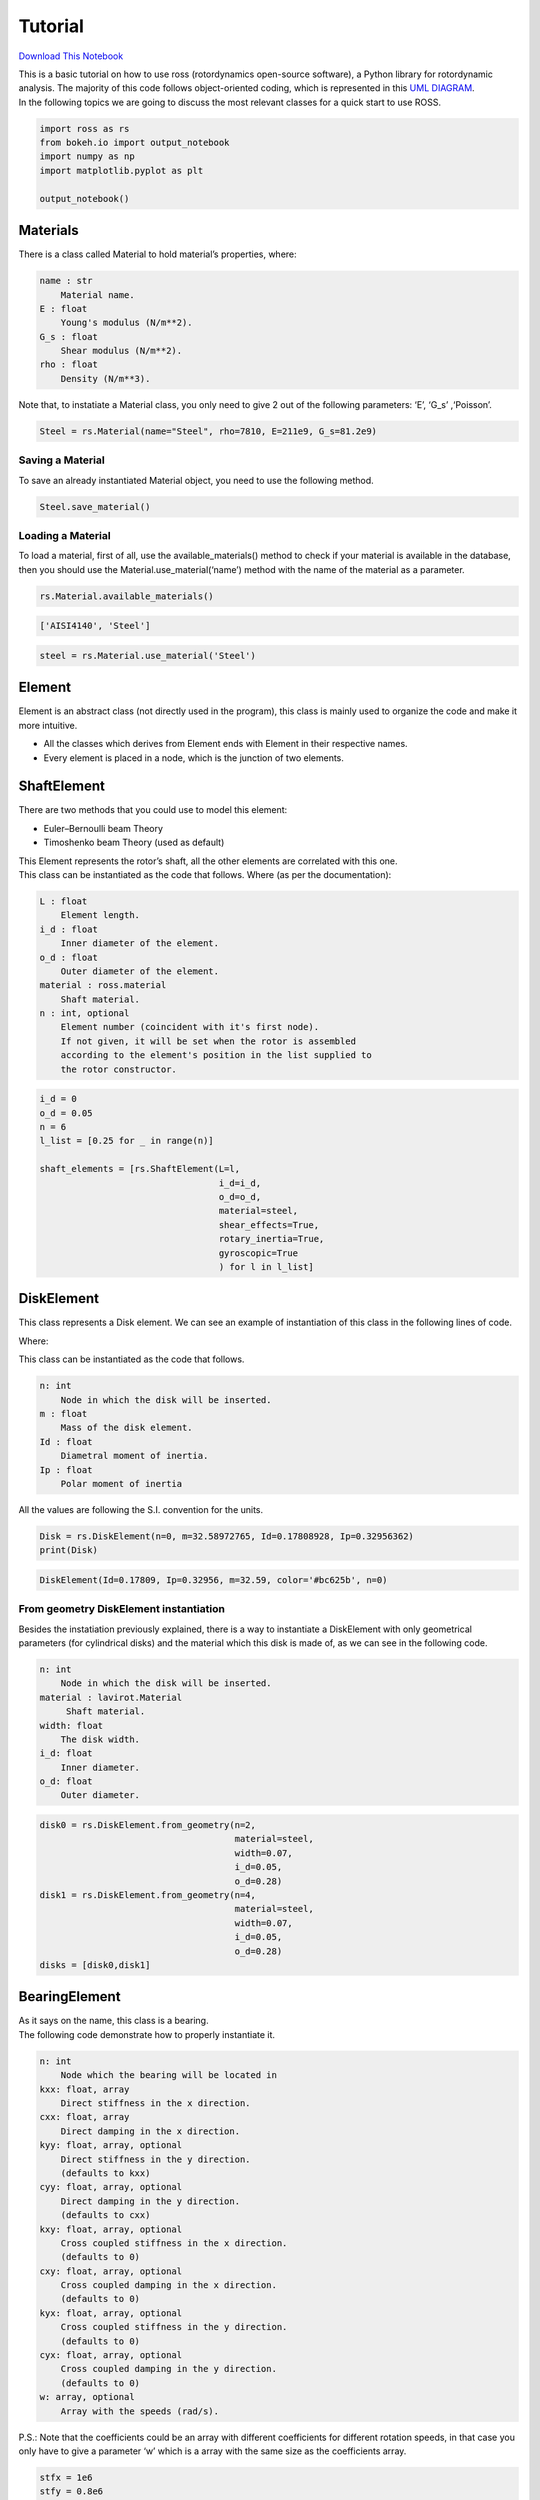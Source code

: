 .. _tutorial:

Tutorial
========

`Download This
Notebook <https://ross-rotordynamics.github.io/ross-website/_downloads/51a7c8bd4026689b99005339576b2193/tutorial.ipynb>`__

| This is a basic tutorial on how to use ross (rotordynamics open-source
  software), a Python library for rotordynamic analysis. The majority of
  this code follows object-oriented coding, which is represented in this
  `UML
  DIAGRAM <https://user-images.githubusercontent.com/32821252/50386686-131c5200-06d3-11e9-9806-f5746295be81.png>`__.
| In the following topics we are going to discuss the most relevant
  classes for a quick start to use ROSS.

.. code:: ipython3

    import ross as rs
    from bokeh.io import output_notebook
    import numpy as np
    import matplotlib.pyplot as plt
    
    output_notebook()



.. raw:: html

    
        <div class="bk-root">
            <a href="https://bokeh.pydata.org" target="_blank" class="bk-logo bk-logo-small bk-logo-notebook"></a>
            <span id="1001">Loading BokehJS ...</span>
        </div>




Materials
---------

There is a class called Material to hold material’s properties, where:

.. code-block:: text

   name : str
       Material name.
   E : float
       Young's modulus (N/m**2).
   G_s : float
       Shear modulus (N/m**2).
   rho : float
       Density (N/m**3).

Note that, to instatiate a Material class, you only need to give 2 out
of the following parameters: ‘E’, ‘G_s’ ,‘Poisson’.

.. code:: ipython3

    Steel = rs.Material(name="Steel", rho=7810, E=211e9, G_s=81.2e9)

Saving a Material
~~~~~~~~~~~~~~~~~

To save an already instantiated Material object, you need to use the
following method.

.. code:: ipython3

    Steel.save_material()

Loading a Material
~~~~~~~~~~~~~~~~~~

To load a material, first of all, use the available_materials() method
to check if your material is available in the database, then you should
use the Material.use_material(‘name’) method with the name of the
material as a parameter.

.. code:: ipython3

    rs.Material.available_materials()




.. code-block:: text

    ['AISI4140', 'Steel']



.. code:: ipython3

    steel = rs.Material.use_material('Steel')

Element
-------

Element is an abstract class (not directly used in the program), this
class is mainly used to organize the code and make it more intuitive.

-  All the classes which derives from Element ends with Element in their
   respective names.
-  Every element is placed in a node, which is the junction of two
   elements.

ShaftElement
------------

There are two methods that you could use to model this element:

-  Euler–Bernoulli beam Theory
-  Timoshenko beam Theory (used as default)

| This Element represents the rotor’s shaft, all the other elements are
  correlated with this one.
| This class can be instantiated as the code that follows. Where (as per
  the documentation):

.. code-block:: text

   L : float
       Element length.
   i_d : float
       Inner diameter of the element.
   o_d : float
       Outer diameter of the element.
   material : ross.material
       Shaft material.
   n : int, optional
       Element number (coincident with it's first node).
       If not given, it will be set when the rotor is assembled
       according to the element's position in the list supplied to
       the rotor constructor.

.. code:: ipython3

    i_d = 0
    o_d = 0.05
    n = 6
    l_list = [0.25 for _ in range(n)]
    
    shaft_elements = [rs.ShaftElement(L=l,
                                      i_d=i_d,
                                      o_d=o_d,
                                      material=steel,
                                      shear_effects=True,
                                      rotary_inertia=True,
                                      gyroscopic=True
                                      ) for l in l_list]

DiskElement
-----------

This class represents a Disk element. We can see an example of
instantiation of this class in the following lines of code.

Where:

This class can be instantiated as the code that follows.

.. code-block:: text

   n: int
       Node in which the disk will be inserted.
   m : float
       Mass of the disk element.
   Id : float
       Diametral moment of inertia.
   Ip : float
       Polar moment of inertia

All the values are following the S.I. convention for the units.

.. code:: ipython3

    Disk = rs.DiskElement(n=0, m=32.58972765, Id=0.17808928, Ip=0.32956362)
    print(Disk)


.. code-block:: text

    DiskElement(Id=0.17809, Ip=0.32956, m=32.59, color='#bc625b', n=0)


From geometry DiskElement instantiation
~~~~~~~~~~~~~~~~~~~~~~~~~~~~~~~~~~~~~~~

Besides the instatiation previously explained, there is a way to
instantiate a DiskElement with only geometrical parameters (for
cylindrical disks) and the material which this disk is made of, as we
can see in the following code.

.. code-block:: text

   n: int
       Node in which the disk will be inserted.
   material : lavirot.Material
        Shaft material.
   width: float
       The disk width.
   i_d: float
       Inner diameter.
   o_d: float
       Outer diameter.

.. code:: ipython3

    disk0 = rs.DiskElement.from_geometry(n=2,
                                         material=steel,
                                         width=0.07,
                                         i_d=0.05,
                                         o_d=0.28)
    disk1 = rs.DiskElement.from_geometry(n=4,
                                         material=steel,
                                         width=0.07,
                                         i_d=0.05,
                                         o_d=0.28)
    disks = [disk0,disk1]

BearingElement
--------------

| As it says on the name, this class is a bearing.
| The following code demonstrate how to properly instantiate it.

.. code-block:: text

   n: int
       Node which the bearing will be located in
   kxx: float, array
       Direct stiffness in the x direction.
   cxx: float, array
       Direct damping in the x direction.
   kyy: float, array, optional
       Direct stiffness in the y direction.
       (defaults to kxx)
   cyy: float, array, optional
       Direct damping in the y direction.
       (defaults to cxx)
   kxy: float, array, optional
       Cross coupled stiffness in the x direction.
       (defaults to 0)
   cxy: float, array, optional
       Cross coupled damping in the x direction.
       (defaults to 0)
   kyx: float, array, optional
       Cross coupled stiffness in the y direction.
       (defaults to 0)
   cyx: float, array, optional
       Cross coupled damping in the y direction.
       (defaults to 0)
   w: array, optional
       Array with the speeds (rad/s).

P.S.: Note that the coefficients could be an array with different
coefficients for different rotation speeds, in that case you only have
to give a parameter ‘w’ which is a array with the same size as the
coefficients array.

.. code:: ipython3

    stfx = 1e6
    stfy = 0.8e6
    bearing0 = rs.BearingElement(n=0, kxx=stfx, kyy=stfy, cxx=1e3, w=np.linspace(0,200,101))
    bearing1 = rs.BearingElement(n=6, kxx=stfx, kyy=stfy, cxx=1e3, w=np.linspace(0,200,101))
    bearings = [bearing0, bearing1]

Instantiating bearings from excel archives
~~~~~~~~~~~~~~~~~~~~~~~~~~~~~~~~~~~~~~~~~~

There’s a class method to instantiate a bearing from excel tables, as we
can see in the following code.

**There will be a class method to instantiate a bearing from excel
tables. - work in progress**

Rotor
-----

This class takes as argument lists with all elements program and
assembles the mass, damping and stiffness global matrices for the
system. It also outputs all the results classes obtained by the
simulation.

To use this class, you only have to give all the already instantiated
elements in a list format, as it follows.

.. code:: ipython3

    rotor1 = rs.Rotor(shaft_elements,
                      disks,
                      bearings 
                      )

From section instantiation of a Rotor
~~~~~~~~~~~~~~~~~~~~~~~~~~~~~~~~~~~~~

| In this form of instantiation, the number of shaft elements used in
  FEM are not fixed, instead, the program does a convergence analysis,
  testing the number of elements to a point where the relative error
  between iterations reaches a value that can be neglected.
| To use this method, you should divide the rotor in a way where the
  number of shaft elements is minimal and place every element (except
  for the shaft elements) in the minimal nodes

.. code:: ipython3

    i_d = 0
    o_d = 0.05
    
    i_ds_data = [0,0,0]
    o_ds_data = [0.05, 0.05, 0.05]
    leng_data = [0.5, 0.5, 0.5]
    
    stfx = 1e6
    stfy = 0.8e6
    bearing0 = rs.BearingElement(n=0, kxx=stfx, kyy=stfy, cxx=1e3, w=np.linspace(0,200,101))
    bearing1 = rs.BearingElement(n=3, kxx=stfx, kyy=stfy, cxx=1e3, w=np.linspace(0,200,101))
    bearings = [bearing0, bearing1]
    
    disk0 = rs.DiskElement.from_geometry(n=1,
                                         material=steel,
                                         width=0.07,
                                         i_d=0.05,
                                         o_d=0.28
                                        )
    disk1 = rs.DiskElement.from_geometry(n=2,
                                         material=steel,
                                         width=0.07,
                                         i_d=0.05,
                                         o_d=0.28
                                        )
    disks = [disk0,disk1]
    
    rotor2 = rs.Rotor.from_section(brg_seal_data=bearings,
                                   disk_data=disks,
                                   i_ds_data=i_ds_data,
                                   leng_data=leng_data,
                                   o_ds_data=o_ds_data, 
                                  )


Visualizing the Rotor
~~~~~~~~~~~~~~~~~~~~~

It is interesting to plot the rotor to check if the geometry checks with
what you wanted to instantiate, you can plot it with the following code.

Note: For almost every plot functions, there are two options for plots,
one with bokeh library and one with matplotlib.

.. code:: ipython3

    rotor1.plot_rotor()




.. code-block:: text

    <matplotlib.axes._subplots.AxesSubplot at 0x...>




.. image:: tutorial_files/tutorial_36_1.png


Running the simulation
~~~~~~~~~~~~~~~~~~~~~~

After you verify that everything is fine with the rotor, you should run
the simulation and obtain results. To do that you only need to use the
one of the ``run_()`` methods available, as shown in like the code
bellow.

.. code:: ipython3

    rotor1.run_modal()
    rotor2.run_modal()

Obtaining results
-----------------

These are the following analysis you can do with the program: - Static
analysis - Campbell Diagram - Frequency response - Forced response -
Mode Shapes

Static analysis
~~~~~~~~~~~~~~~

This method gives a free body diagram and a amplificated plot of the
rotor response to gravity effects.

.. code:: ipython3

    static = rotor1.run_static()

Campbell Diagram
~~~~~~~~~~~~~~~~

In this example we can see the campbell diagram from 0 to 4000 RPM.

.. code:: ipython3

    campbell = rotor1.run_campbell(np.linspace(0,200,101))
    campbell.plot()




.. code-block:: text

    (<Figure size 432x288 with 2 Axes>,
     <matplotlib.axes._subplots.AxesSubplot at 0x...>)




.. image:: tutorial_files/tutorial_42_1.png


Frenquency Response
~~~~~~~~~~~~~~~~~~~

We can put the frequency response of selecting the input and output
node.

.. code:: ipython3

    rotor1.run_freq_response().plot(inp=0,out=0)
    plt.rcParams["figure.figsize"] = (15,10)



.. image:: tutorial_files/tutorial_44_0.png


Mode Shapes
~~~~~~~~~~~

You can also generate the plot for each mode shape.

.. code:: ipython3

    modes = rotor1.run_mode_shapes()
    modes.plot(0)




.. code-block:: text

    (<Figure size 1080x...xes>,
     <matplotlib.axes._subplots.Axes3DSubplot at 0x...>)




.. image:: tutorial_files/tutorial_46_1.png

